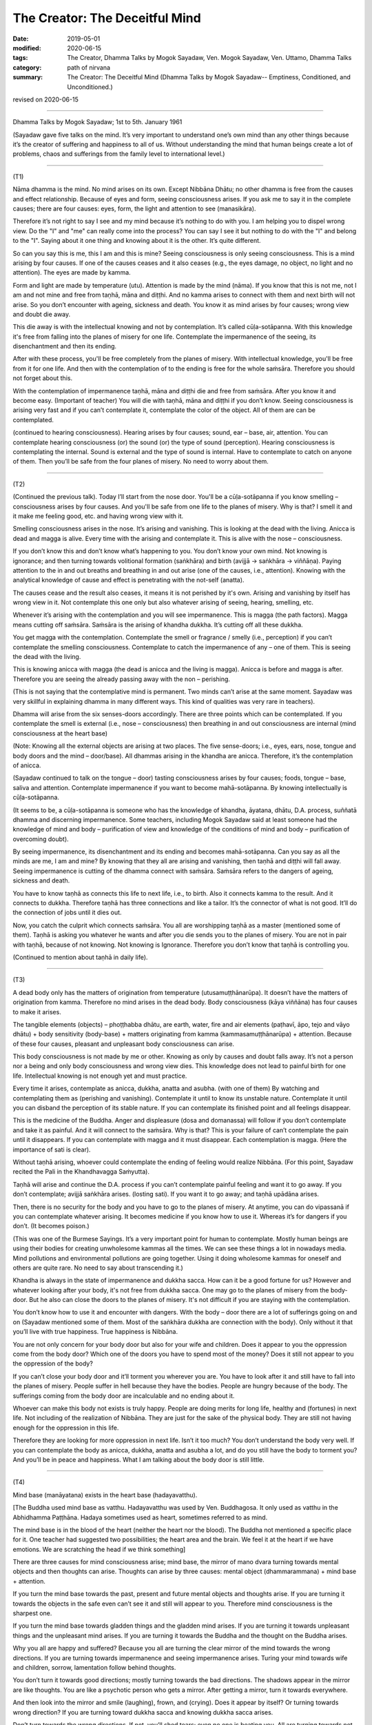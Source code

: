 ==========================================
The Creator: The Deceitful Mind
==========================================

:date: 2019-05-01
:modified: 2020-06-15
:tags: The Creator, Dhamma Talks by Mogok Sayadaw, Ven. Mogok Sayadaw, Ven. Uttamo, Dhamma Talks
:category: path of nirvana
:summary: The Creator: The Deceitful Mind (Dhamma Talks by Mogok Sayadaw-- Emptiness, Conditioned, and Unconditioned.)

revised on 2020-06-15

------

Dhamma Talks by Mogok Sayadaw; 1st to 5th. January 1961

(Sayadaw gave five talks on the mind. It’s very important to understand one’s own mind than any other things because it’s the creator of suffering and happiness to all of us. Without understanding the mind that human beings create a lot of problems, chaos and sufferings from the family level to international level.) 

------

(T1)

Nāma dhamma is the mind. No mind arises on its own. Except Nibbāna Dhātu; no other dhamma is free from the causes and effect relationship. Because of eyes and form, seeing consciousness arises. If you ask me to say it in the complete causes; there are four causes: eyes, form, the light and attention to see (manasikāra). 

Therefore it’s not right to say I see and my mind because it’s nothing to do with you. I am helping you to dispel wrong view. Do the "I" and "me" can really come into the process? You can say I see it but nothing to do with the "I" and belong to the "I". Saying about it one thing and knowing about it is the other. It’s quite different. 

So can you say this is me, this I am and this is mine? Seeing consciousness is only seeing consciousness. This is a mind arising by four causes. If one of the causes ceases and it also ceases (e.g., the eyes damage, no object, no light and no attention). The eyes are made by kamma. 

Form and light are made by temperature (utu). Attention is made by the mind (nāma). If you know that this is not me, not I am and not mine and free from taṇhā, māna and diṭṭhi. And no kamma arises to connect with them and next birth will not arise. So you don’t encounter with ageing, sickness and death. You know it as mind arises by four causes; wrong view and doubt die away. 

This die away is with the intellectual knowing and not by contemplation. It’s called cūḷa-sotāpanna. With this knowledge it's free from falling into the planes of misery for one life. Contemplate the impermanence of the seeing, its disenchantment and then its ending. 

After with these process, you'll be free completely from the planes of misery. With intellectual knowledge, you'll be free from it for one life. And then with the contemplation of to the ending is free for the whole saṁsāra. Therefore you should not forget about this.

With the contemplation of impermanence taṇhā, māna and diṭṭhi die and free from saṁsāra. After you know it and become easy. (Important of teacher) You will die with taṇhā, māna and diṭṭhi if you don’t know. Seeing consciousness is arising very fast and if you can’t contemplate it, contemplate the color of the object. All of them are can be contemplated. 

(continued to hearing consciousness). Hearing arises by four causes; sound, ear – base, air, attention. You can contemplate hearing consciousness (or) the sound (or) the type of sound (perception). Hearing consciousness is contemplating the internal. Sound is external and the type of sound is internal. Have to contemplate to catch on anyone of them. Then you’ll be safe from the four planes of misery. No need to worry about them. 

------

(T2)

(Continued the previous talk). Today I’ll start from the nose door. You'll be a cūḷa-sotāpanna if you know smelling – consciousness arises by four causes. And you'll be safe from one life to the planes of misery. Why is that? I smell it and it make me feeling good, etc. and having wrong view with it. 

Smelling consciousness arises in the nose. It’s arising and vanishing. This is looking at the dead with the living. Anicca is dead and magga is alive. Every time with the arising and contemplate it. This is alive with the nose – consciousness. 

If you don’t know this and don’t know what’s happening to you. You don’t know your own mind. Not knowing is ignorance; and then turning towards volitional formation (saṅkhāra) and birth (avijjā → saṅkhāra → viññāṇa). Paying attention to the in and out breaths and breathing in and out arise (one of the causes, i.e., attention). Knowing with the analytical knowledge of cause and effect is penetrating with the not-self (anatta). 

The causes cease and the result also ceases, it means it is not perished by it's own. Arising and vanishing by itself has wrong view in it. Not contemplate this one only but also whatever arising of seeing, hearing, smelling, etc.

Whenever it’s arising with the contemplation and you will see impermanence. This is magga (the path factors). Magga means cutting off saṁsāra. Saṁsāra is the arising of khandha dukkha. It’s cutting off all these dukkha. 

You get magga with the contemplation. Contemplate the smell or fragrance / smelly (i.e., perception) if you can’t contemplate the smelling consciousness. Contemplate to catch the impermanence of any – one of them. This is seeing the dead with the living. 

This is knowing anicca with magga (the dead is anicca and the living is magga). Anicca is before and magga is after. Therefore you are seeing the already passing away with the non – perishing. 

(This is not saying that the contemplative mind is permanent. Two minds can’t arise at the same moment. Sayadaw was very skillful in explaining dhamma in many different ways. This kind of qualities was very rare in teachers). 

Dhamma will arise from the six senses-doors accordingly. There are three points which can be contemplated. If you contemplate the smell is external (i.e., nose – consciousness) then breathing in and out consciousness are internal (mind consciousness at the heart base) 

(Note: Knowing all the external objects are arising at two places. The five sense-doors; i.e., eyes, ears, nose, tongue and body doors and the mind – door/base). All dhammas arising in the khandha are anicca. Therefore, it’s the contemplation of anicca.

(Sayadaw continued to talk on the tongue – door) tasting consciousness arises by four causes; foods, tongue – base, saliva and attention. Contemplate impermanence if you want to become mahā-sotāpanna. By knowing intellectually is cūḷa-sotāpanna. 

(It seems to be, a cūḷa-sotāpanna is someone who has the knowledge of khandha, āyatana, dhātu, D.A. process, suññatā dhamma and discerning impermanence. Some teachers, including Mogok Sayadaw said at least someone had the knowledge of mind and body – purification of view and knowledge of the conditions of mind and body – purification of overcoming doubt). 

By seeing impermanence, its disenchantment and its ending and becomes mahā-sotāpanna. Can you say as all the minds are me, I am and mine? By knowing that they all are arising and vanishing, then taṇhā and diṭṭhi will fall away. Seeing impermanence is cutting of the dhamma connect with saṁsāra. Saṁsāra refers to the dangers of ageing, sickness and death. 

You have to know taṇhā as connects this life to next life, i.e., to birth. Also it connects kamma to the result. And it connects to dukkha. Therefore taṇhā has three connections and like a tailor. It’s the connector of what is not good. It’ll do the connection of jobs until it dies out.

Now, you catch the culprit which connects saṁsāra. You all are worshipping taṇhā as a master (mentioned some of them). Taṇhā is asking you whatever he wants and after you die sends you to the planes of misery. You are not in pair with taṇhā, because of not knowing. Not knowing is Ignorance. Therefore you don’t know that taṇhā is controlling you.

(Continued to mention about taṇhā in daily life).

------

(T3)

A dead body only has the matters of origination from temperature (utusamuṭṭhānarūpa). It doesn’t have the matters of origination from kamma. Therefore no mind arises in the dead body. Body consciousness (kāya viññāna) has four causes to make it arises. 

The tangible elements (objects) – phoṭṭhabba dhātu, are earth, water, fire and air elements (paṭhavī, āpo, tejo and vāyo dhātu) + body sensitivity (body-base) + matters originating from kamma (kammasamuṭṭhānarūpa) + attention. Because of these four causes, pleasant and unpleasant body consciousness can arise.

This body consciousness is not made by me or other. Knowing as only by causes and doubt falls away. It’s not a person nor a being and only body consciousness and wrong view dies. This knowledge does not lead to painful birth for one life. Intellectual knowing is not enough yet and must practice. 

Every time it arises, contemplate as anicca, dukkha, anatta and asubha. (with one of them) By watching and contemplating them as (perishing and vanishing). Contemplate it until to know its unstable nature. Contemplate it until you can disband the perception of its stable nature. If you can contemplate its finished point and all feelings disappear. 

This is the medicine of the Buddha. Anger and displeasure (dosa and domanassa) will follow if you don’t contemplate and take it as painful. And it will connect to the saṁsāra. Why is that? This is your failure of can’t contemplate the pain until it disappears. If you can contemplate with magga and it must disappear. Each contemplation is magga. (Here the importance of sati is clear). 

Without taṇhā arising, whoever could contemplate the ending of feeling would realize Nibbāna. (For this point, Sayadaw recited the Pali in the Khandhavagga Saṁyutta).

Taṇhā will arise and continue the D.A. process if you can’t contemplate painful feeling and want it to go away. If you don’t contemplate; avijjā saṅkhāra arises. (losting sati). If you want it to go away; and taṇhā upādāna arises.

Then, there is no security for the body and you have to go to the planes of misery. At anytime, you can do vipassanā if you can contemplate whatever arising. It becomes medicine if you know how to use it. Whereas it’s for dangers if you don’t. (It becomes poison.)

(This was one of the Burmese Sayings. It’s a very important point for human to contemplate. Mostly human beings are using their bodies for creating unwholesome kammas all the times. We can see these things a lot in nowadays media. Mind pollutions and environmental pollutions are going together. Using it doing wholesome kammas for oneself and others are quite rare. No need to say about transcending it.) 

Khandha is always in the state of impermanence and dukkha sacca. How can it be a good fortune for us? However and whatever looking after your body, it's not free from dukkha sacca. One may go to the planes of misery from the body-door. But he also can close the doors to the planes of misery. It's not difficult if you are staying with the contemplation. 

You don’t know how to use it and encounter with dangers. With the body – door there are a lot of sufferings going on and on (Sayadaw mentioned some of them. Most of the saṅkhāra dukkha are connection with the body). Only without it that you’ll live with true happiness. True happiness is Nibbāna. 

You are not only concern for your body door but also for your wife and children. Does it appear to you the oppression come from the body door? Which one of the doors you have to spend most of the money? Does it still not appear to you the oppression of the body? 

If you can’t close your body door and it’ll torment you wherever you are. You have to look after it and still have to fall into the planes of misery. People suffer in hell because they have the bodies. People are hungry because of the body. The sufferings coming from the body door are incalculable and no ending about it.

Whoever can make this body not exists is truly happy. People are doing merits for long life, healthy and (fortunes) in next life. Not including of the realization of Nibbāna. They are just for the sake of the physical body. They are still not having enough for the oppression in this life. 

Therefore they are looking for more oppression in next life. Isn’t it too much? You don’t understand the body very well. If you can contemplate the body as anicca, dukkha, anatta and asubha a lot, and do you still have the body to torment you? And you’ll be in peace and happiness. What I am talking about the body door is still little.

------

(T4)

Mind base (manāyatana) exists in the heart base (hadayavatthu). 

[The Buddha used mind base as vatthu. Hadayavatthu was used by Ven. Buddhagosa. It only used as vatthu in the Abhidhamma Paṭṭhāna. Hadaya sometimes used as heart, sometimes referred to as mind.

The mind base is in the blood of the heart (neither the heart nor the blood). The Buddha not mentioned a specific place for it. One teacher had suggested two possibilities; the heart area and the brain. We feel it at the heart if we have emotions. We are scratching the head if we think something] 

There are three causes for mind consciousness arise; mind base, the mirror of mano dvara turning towards mental objects and then thoughts can arise. Thoughts can arise by three causes: mental object (dhammarammana) + mind base + attention. 

If you turn the mind base towards the past, present and future mental objects and thoughts arise. If you are turning it towards the objects in the safe even can’t see it and still will appear to you. Therefore mind consciousness is the sharpest one. 

If you turn the mind base towards gladden things and the gladden mind arises. If you are turning it towards unpleasant things and the unpleasant mind arises. If you are turning it towards the Buddha and the thought on the Buddha arises. 

Why you all are happy and suffered? Because you all are turning the clear mirror of the mind towards the wrong directions. If you are turning towards impermanence and seeing impermanence arises. Turing your mind towards wife and children, sorrow, lamentation follow behind thoughts. 

You don’t turn it towards good directions; mostly turning towards the bad directions. The shadows appear in the mirror are like thoughts. You are like a psychotic person who gets a mirror. After getting a mirror, turn it towards everywhere. 

And then look into the mirror and smile (laughing), frown, and (crying). Does it appear by itself? Or turning towards wrong direction? If you are turning toward dukkha sacca and knowing dukkha sacca arises.

Don’t turn towards the wrong directions. If not, you’ll shed tears; even no one is beating you. All are turning towards not good, such as worries, concerns, etc. You should turn towards happiness if you want so.

Or turn it towards of knowing anicca, dukkha and anatta. Turning the mirror wrongly that all are in sufferings. You will become a good person if you know this one very well. For the Buddha; if someone had the potentiality of liberation and he would appear in his mirror. 

If you are turning your mind to this tree which you heard as having ghost in it and frightening mind arises. This one mind is tormenting all living beings. For example, having a family may be good. So people were turning towards it and after the married life increasing more dukkha. This was making a big mistake. 

Is it the cause of kamma or the mirror? Without listening to this kind of talk old man and woman are dying with turning the mirrors to wrong directions, such as worries and displeasure. Is it the past kamma or turning
towards the wrong directions? The shadows in the mirror are tormenting them. It’s more painful than beaten with a stick. 

(Sayadaw talked about how Ven. Ānanda became a sotāpanna. Ven. Punna taught to the monks by using the simile of the shadow in the mirror). 

From today onwards turning your mind towards impermanent dukkha sacca and maggan will arise. Therefore don’t turn it towards the wrong directions. 

------

(T5)

Mind base contact with thought object, also including attention (adverting – āvajjana) and then thoughts arise. So there are three causes for thought arises. The Buddha also had thoughts. There are two kinds of thought; good to think and not good to think. If you are turning towards worry and worrying mind arises.

These minds arising are not done by you. It arises by three causes. Then your doubt falls away. With a blip it arises from nowhere. After that it vanishes to nowhere. Arising by causes and vanishing by causes, it has the nature of impermanence. 

Can you say that the perishing and vanishing nature is me and mine? The arts are made by this mind. Making the world beautiful or ugly is this mind. Cittena niyatiloko – the mind constructs the world. It’s the builder of the world. It is also this mind if you don’t want anything, only for Nibbāna. 

Then you have to contemplate impermanence. It's also this mind if you want to end the world or to expand it. Go and have a look at the puppies. Their different forms are by this mind.

Kamma can make mind and body only. Different kinds of forms and decoration are made by the mind. The mind is leading everything by pulling the strings behind. If the mind is wanting the heavenly mansions to appear and it will appear. 

The evil mind constructs hell woks and hell fire. You'll suffer accordingly with its arrangements if you are turning the mirror in the wrong directions. All living beings happen in accordance with the mind. All birds lay eggs. But hen egg becomes chick. Duck egg becomes duckling.

Eggs are the same, but because of the chicken mind and it becomes chick. Kamma only gives the mind and body. It happens accordingly, to the parents’ form because of the mind. It's not created by any God. It happens in accordance with the mind, the weather and the temperature. 

The white and dark skins are in accordance with temperature. Different forms are in accordance with the mind. Therefore you have to make wholesome minds arise. If you are turning towards unwholesome and D.A. process continues. The wholesome mind arises if it's not turning towards wrongly.

Therefore how to turn the mind is the main point. If you are turning the mind wrongly and it’ll make arrangement for you this way. (This point is very important. What we think and what we are. Always has to check in one’s own mind. Mind one’s own business and not to others). 

Turning on the mind is number one. Next, the mind making arrangement is number two. For example, because of the frightening mind and the body is sweating. (Sayadaw continued to give some of the examples.)

Human beings are like a psychotic who gets a mirror, always turning it towards things which are not good. (Therefore most living beings create unwholesome kammas. Most people are taking it as normal and even
enjoying it.) 

Wars are going on by turning the mind in the wrong directions. Therefore number one is important. The Buddha said that we had to turn our minds. Without sense objects and minds can’t arise.

(The Doctrine of mind is the only reality was not mentioned by Him. The Law of Dependent Origination also not supported this point.)

If you are not turning it and minds can’t arise. If you have no mind and you are dead. Using your mind is number two. What do you think who make the 31 realms of existence? Your mind builds your own hell.

If you want arriving to Nibbāna and turning your mind towards impermanent dukkha sacca. But now, you want to be in heaven and doing things to be there. Even forest, mountain and earth were made by the mind.

(He talked about how human beings effect the natural environments. Nowadays we see these things very clear; pollution, climate change, etc. We also know that how morality and immorality effect human life span and the environments – the natural world in some of the suttas.)

Saṁsāra is becoming a very extensive matter for people who can’t control their minds. Can you ever finish by running along the 31 realms of existence to and fro? Mind consciousness is very extensive (Sayadaw talked about things caused by science and technology). 

Kamma is mysterious and so is the mind. With the mysterious mind and the result is also mysterious. So kamma and mind are mixed together. Without kamma and mind, the mystery will cease. Therefore has to practice insight on the mind. Whatever arising of good or bad minds, have to contemplate its impermanence. 

It needs to contemplate to overcome it. And then continue to its disenchantment and ending. After that kamma can’t make arrangement and the mind can’t control anymore. There is no other refuge except the contemplation of mind. Husband and wife become disharmony is this mind. And making them in harmony is also this mind (mentioned the family life). 

It’s called loka – the world, because of the arising and vanishing. The world made by the mind is always impermanence. With it and you’ll shed tears. Mind is anicca, and whatever its makings are also anicca. Whatever made by anicca is becoming anicca. In this way you’ll never come out from the province of anicca. 

Therefore, there is no mind and no form made by it in Nibbāna. Without the mind and body is transcending the world. Mind is the cause of dukkha. Dukkha made by it is the result of dukkha. The happiness without them is NIBBĀNA.

------

revised on 2020-06-15; cited from https://oba.org.tw/viewtopic.php?f=22&t=4241&p=36084#p36084 (posted on 2019-03-08)

------

- `Content <{filename}pt10-content-of-part10%zh.rst>`__ of Part 10 on "Dhamma Talks by Mogok Sayadaw"

------

- `Content <{filename}content-of-dhamma-talks-by-mogok-sayadaw%zh.rst>`__ of "Dhamma Talks by Mogok Sayadaw"

------

- `Content <{filename}../publication-of-ven-uttamo%zh.rst>`__ of Publications of Ven. Uttamo

------

**According to the translator— Ven. Uttamo's words, this is strictly for free distribution only, as a gift of Dhamma—Dhamma Dāna. You may re-format, reprint, translate, and redistribute this work in any medium.**

..
  2020-06-13 rev. old: the mirror of mano dvara truing towards mental objects; proofread by bhante
  11-05 rev. proofread by bhante
  2019-04-29  create rst; post on 05-01